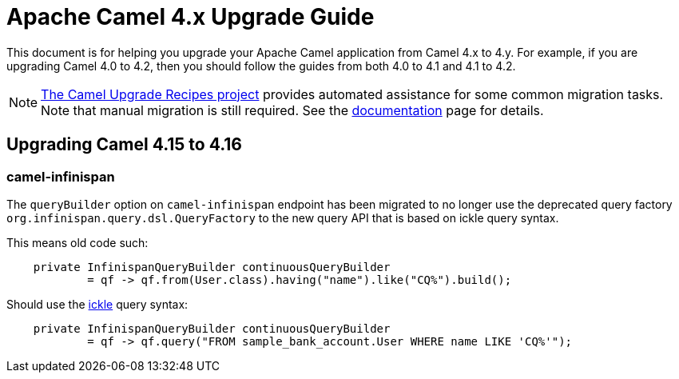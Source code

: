 = Apache Camel 4.x Upgrade Guide

This document is for helping you upgrade your Apache Camel application
from Camel 4.x to 4.y. For example, if you are upgrading Camel 4.0 to 4.2, then you should follow the guides
from both 4.0 to 4.1 and 4.1 to 4.2.

[NOTE]
====
https://github.com/apache/camel-upgrade-recipes/[The Camel Upgrade Recipes project] provides automated assistance for some common migration tasks.
Note that manual migration is still required.
See the xref:camel-upgrade-recipes-tool.adoc[documentation] page for details.
====

== Upgrading Camel 4.15 to 4.16

=== camel-infinispan

The `queryBuilder` option on `camel-infinispan` endpoint has been migrated to no longer use the deprecated query factory
`org.infinispan.query.dsl.QueryFactory` to the new query API that is based on ickle query syntax.

This means old code such:

[source,java]
----
    private InfinispanQueryBuilder continuousQueryBuilder
            = qf -> qf.from(User.class).having("name").like("CQ%").build();
----

Should use the https://infinispan.org/docs/stable/titles/query/query.html#ickle-query-language[ickle] query syntax:

[source,java]
----
    private InfinispanQueryBuilder continuousQueryBuilder
            = qf -> qf.query("FROM sample_bank_account.User WHERE name LIKE 'CQ%'");
----